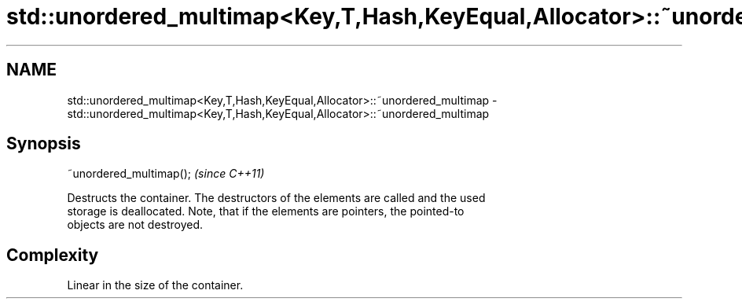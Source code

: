 .TH std::unordered_multimap<Key,T,Hash,KeyEqual,Allocator>::~unordered_multimap 3 "2019.08.27" "http://cppreference.com" "C++ Standard Libary"
.SH NAME
std::unordered_multimap<Key,T,Hash,KeyEqual,Allocator>::~unordered_multimap \- std::unordered_multimap<Key,T,Hash,KeyEqual,Allocator>::~unordered_multimap

.SH Synopsis
   ~unordered_multimap();  \fI(since C++11)\fP

   Destructs the container. The destructors of the elements are called and the used
   storage is deallocated. Note, that if the elements are pointers, the pointed-to
   objects are not destroyed.

.SH Complexity

   Linear in the size of the container.
